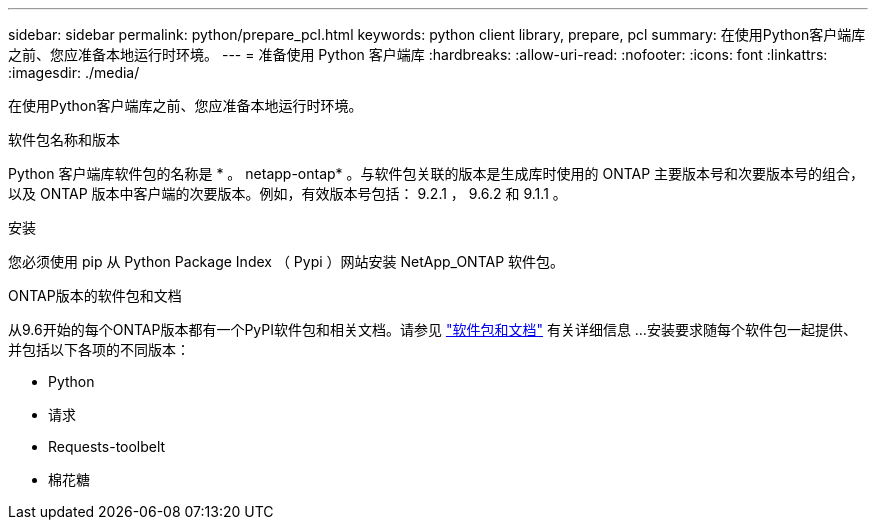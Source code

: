 ---
sidebar: sidebar 
permalink: python/prepare_pcl.html 
keywords: python client library, prepare, pcl 
summary: 在使用Python客户端库之前、您应准备本地运行时环境。 
---
= 准备使用 Python 客户端库
:hardbreaks:
:allow-uri-read: 
:nofooter: 
:icons: font
:linkattrs: 
:imagesdir: ./media/


[role="lead"]
在使用Python客户端库之前、您应准备本地运行时环境。

.软件包名称和版本
Python 客户端库软件包的名称是 * 。 netapp-ontap* 。与软件包关联的版本是生成库时使用的 ONTAP 主要版本号和次要版本号的组合，以及 ONTAP 版本中客户端的次要版本。例如，有效版本号包括： 9.2.1 ， 9.6.2 和 9.1.1 。

.安装
您必须使用 pip 从 Python Package Index （ Pypi ）网站安装 NetApp_ONTAP 软件包。

.ONTAP版本的软件包和文档
从9.6开始的每个ONTAP版本都有一个PyPI软件包和相关文档。请参见 link:../python/packages.html["软件包和文档"] 有关详细信息 ...安装要求随每个软件包一起提供、并包括以下各项的不同版本：

* Python
* 请求
* Requests-toolbelt
* 棉花糖

